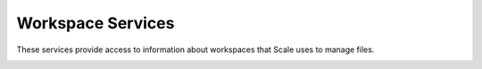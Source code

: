 
.. _rest_workspace:

Workspace Services
========================================================================================================================

These services provide access to information about workspaces that Scale uses to manage files.

.. _rest_workspace_details:
